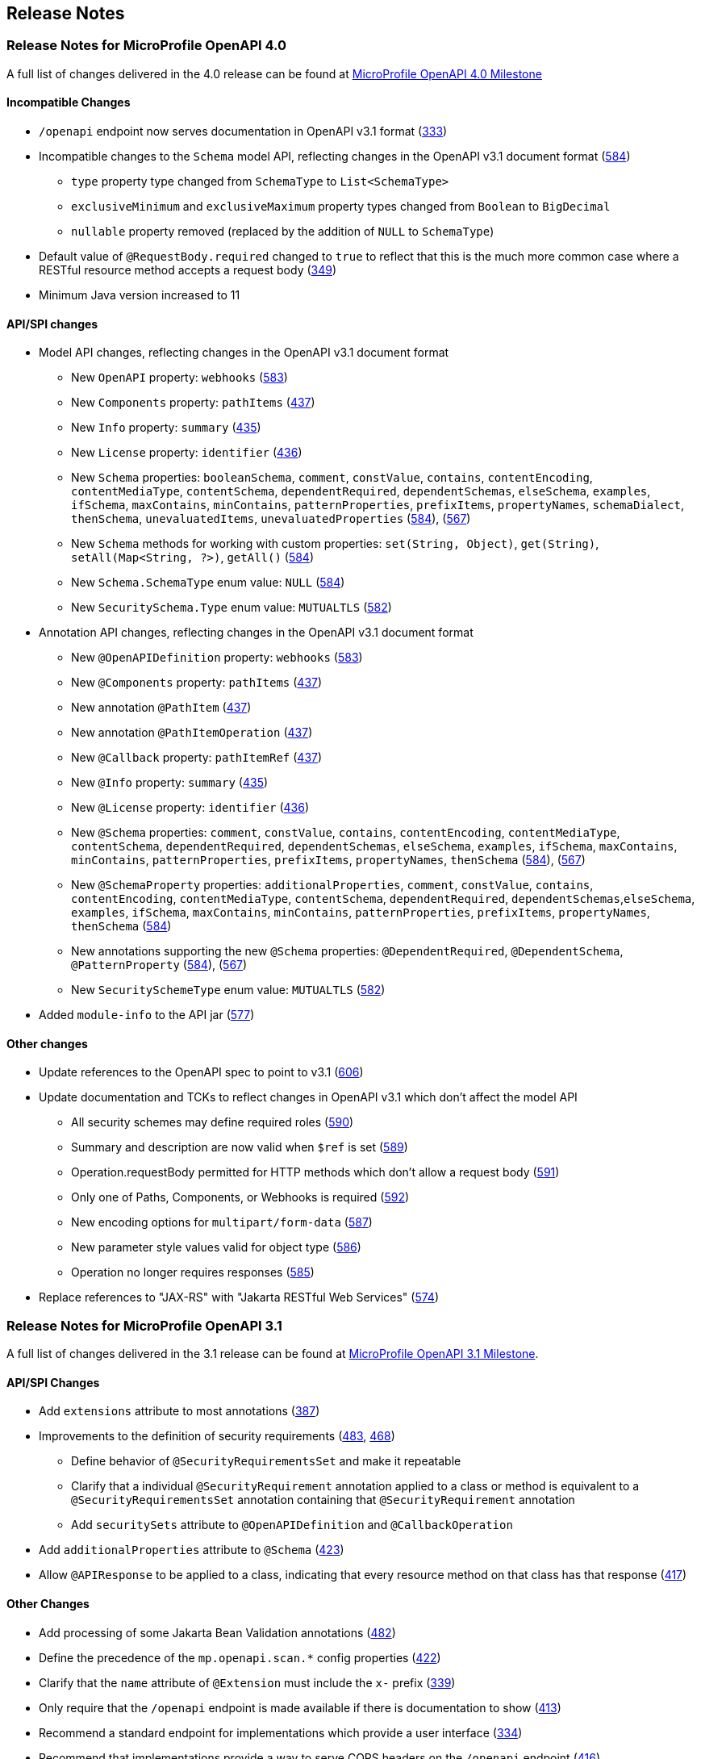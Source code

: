 //
// Copyright (c) 2016-2022 Contributors to the Eclipse Foundation
//
// See the NOTICE file(s) distributed with this work for additional
// information regarding copyright ownership.
//
// Licensed under the Apache License, Version 2.0 (the "License");
// You may not use this file except in compliance with the License.
// You may obtain a copy of the License at
//
//    http://www.apache.org/licenses/LICENSE-2.0
//
// Unless required by applicable law or agreed to in writing, software
// distributed under the License is distributed on an "AS IS" BASIS,
// WITHOUT WARRANTIES OR CONDITIONS OF ANY KIND, either express or implied.
// See the License for the specific language governing permissions and
// limitations under the License.

[[release_notes]]
== Release Notes

[[release_notes_40]]
=== Release Notes for MicroProfile OpenAPI 4.0

A full list of changes delivered in the 4.0 release can be found at link:https://github.com/eclipse/microprofile-open-api/milestone/6?closed=1[MicroProfile OpenAPI 4.0 Milestone]

[[incompatible_changes_40]]
==== Incompatible Changes

* `/openapi` endpoint now serves documentation in OpenAPI v3.1 format (https://github.com/eclipse/microprofile-open-api/issues/333[333])
* Incompatible changes to the `Schema` model API, reflecting changes in the OpenAPI v3.1 document format (https://github.com/eclipse/microprofile-open-api/issues/584[584])
** `type` property type changed from `SchemaType` to `List<SchemaType>`
** `exclusiveMinimum` and `exclusiveMaximum` property types changed from `Boolean` to `BigDecimal`
** `nullable` property removed (replaced by the addition of `NULL` to `SchemaType`)
* Default value of `@RequestBody.required` changed to `true` to reflect that this is the much more common case where a RESTful resource method accepts a request body (https://github.com/eclipse/microprofile-open-api/issues/349[349])
* Minimum Java version increased to 11

[[api_changes_40]]
==== API/SPI changes

* Model API changes, reflecting changes in the OpenAPI v3.1 document format
** New `OpenAPI` property: `webhooks` (https://github.com/eclipse/microprofile-open-api/issues/583[583])
** New `Components` property: `pathItems` (https://github.com/eclipse/microprofile-open-api/issues/437[437])
** New `Info` property: `summary` (https://github.com/eclipse/microprofile-open-api/issues/435[435])
** New `License` property: `identifier` (https://github.com/eclipse/microprofile-open-api/issues/436[436])
** New `Schema` properties: `booleanSchema`, `comment`, `constValue`, `contains`, `contentEncoding`, `contentMediaType`, `contentSchema`, `dependentRequired`, `dependentSchemas`, `elseSchema`, `examples`, `ifSchema`, `maxContains`, `minContains`, `patternProperties`, `prefixItems`, `propertyNames`, `schemaDialect`, `thenSchema`, `unevaluatedItems`, `unevaluatedProperties` (https://github.com/eclipse/microprofile-open-api/issues/584[584]), (https://github.com/eclipse/microprofile-open-api/issues/567[567])
** New `Schema` methods for working with custom properties: `set(String, Object)`, `get(String)`, `setAll(Map<String, ?>)`, `getAll()` (https://github.com/eclipse/microprofile-open-api/issues/584[584])
** New `Schema.SchemaType` enum value: `NULL` (https://github.com/eclipse/microprofile-open-api/issues/584[584])
** New `SecuritySchema.Type` enum value: `MUTUALTLS` (https://github.com/eclipse/microprofile-open-api/issues/582[582])
* Annotation API changes, reflecting changes in the OpenAPI v3.1 document format
** New `@OpenAPIDefinition` property: `webhooks` (https://github.com/eclipse/microprofile-open-api/issues/583[583])
** New `@Components` property: `pathItems` (https://github.com/eclipse/microprofile-open-api/issues/437[437])
** New annotation `@PathItem` (https://github.com/eclipse/microprofile-open-api/issues/437[437])
** New annotation `@PathItemOperation` (https://github.com/eclipse/microprofile-open-api/issues/437[437])
** New `@Callback` property: `pathItemRef` (https://github.com/eclipse/microprofile-open-api/issues/437[437])
** New `@Info` property: `summary` (https://github.com/eclipse/microprofile-open-api/issues/435[435])
** New `@License` property: `identifier` (https://github.com/eclipse/microprofile-open-api/issues/436[436])
** New `@Schema` properties: `comment`, `constValue`, `contains`, `contentEncoding`, `contentMediaType`, `contentSchema`, `dependentRequired`, `dependentSchemas`, `elseSchema`, `examples`, `ifSchema`, `maxContains`, `minContains`, `patternProperties`, `prefixItems`, `propertyNames`, `thenSchema` (https://github.com/eclipse/microprofile-open-api/issues/584[584]), (https://github.com/eclipse/microprofile-open-api/issues/567[567])
** New `@SchemaProperty` properties: `additionalProperties`, `comment`, `constValue`, `contains`, `contentEncoding`, `contentMediaType`, `contentSchema`, `dependentRequired`, `dependentSchemas`,`elseSchema`, `examples`, `ifSchema`, `maxContains`, `minContains`, `patternProperties`, `prefixItems`, `propertyNames`, `thenSchema` (https://github.com/eclipse/microprofile-open-api/issues/584[584])
** New annotations supporting the new `@Schema` properties: `@DependentRequired`, `@DependentSchema`, `@PatternProperty` (https://github.com/eclipse/microprofile-open-api/issues/584[584]), (https://github.com/eclipse/microprofile-open-api/issues/567[567])
** New `SecuritySchemeType` enum value: `MUTUALTLS` (https://github.com/eclipse/microprofile-open-api/issues/582[582])
* Added `module-info` to the API jar (https://github.com/eclipse/microprofile-open-api/pull/577[577])

[[other_changes_40]]
==== Other changes

* Update references to the OpenAPI spec to point to v3.1 (https://github.com/eclipse/microprofile-open-api/pull/606[606])
* Update documentation and TCKs to reflect changes in OpenAPI v3.1 which don't affect the model API
** All security schemes may define required roles (https://github.com/eclipse/microprofile-open-api/issues/590[590])
** Summary and description are now valid when `$ref` is set (https://github.com/eclipse/microprofile-open-api/issues/589[589])
** Operation.requestBody permitted for HTTP methods which don't allow a request body (https://github.com/eclipse/microprofile-open-api/issues/591[591])
** Only one of Paths, Components, or Webhooks is required (https://github.com/eclipse/microprofile-open-api/issues/592[592])
** New encoding options for `multipart/form-data` (https://github.com/eclipse/microprofile-open-api/issues/587[587])
** New parameter style values valid for object type (https://github.com/eclipse/microprofile-open-api/issues/586[586])
** Operation no longer requires responses (https://github.com/eclipse/microprofile-open-api/issues/585[585])
* Replace references to "JAX-RS" with "Jakarta RESTful Web Services" (https://github.com/eclipse/microprofile-open-api/issues/574[574])

[[release_notes_31]]
=== Release Notes for MicroProfile OpenAPI 3.1

A full list of changes delivered in the 3.1 release can be found at link:https://github.com/eclipse/microprofile-open-api/milestone/5?closed=1[MicroProfile OpenAPI 3.1 Milestone].

[[api_changes_31]]
==== API/SPI Changes

* Add `extensions` attribute to most annotations (https://github.com/eclipse/microprofile-open-api/issues/387[387])
* Improvements to the definition of security requirements (https://github.com/eclipse/microprofile-open-api/issues/483[483], https://github.com/eclipse/microprofile-open-api/issues/468[468])
** Define behavior of `@SecurityRequirementsSet` and make it repeatable
** Clarify that a individual `@SecurityRequirement` annotation applied to a class or method is equivalent to a `@SecurityRequirementsSet` annotation containing that `@SecurityRequirement` annotation
** Add `securitySets` attribute to `@OpenAPIDefinition` and `@CallbackOperation`
* Add `additionalProperties` attribute to `@Schema` (https://github.com/eclipse/microprofile-open-api/issues/423[423])
* Allow `@APIResponse` to be applied to a class, indicating that every resource method on that class has that response (https://github.com/eclipse/microprofile-open-api/issues/417[417])

[[other_changes_31]]
==== Other Changes

* Add processing of some Jakarta Bean Validation annotations (https://github.com/eclipse/microprofile-open-api/issues/482[482])
* Define the precedence of the `mp.openapi.scan.*` config properties (https://github.com/eclipse/microprofile-open-api/issues/422[422])
* Clarify that the `name` attribute of `@Extension` must include the `x-` prefix (https://github.com/eclipse/microprofile-open-api/issues/339[339])
* Only require that the `/openapi` endpoint is made available if there is documentation to show (https://github.com/eclipse/microprofile-open-api/issues/413[413])
* Recommend a standard endpoint for implementations which provide a user interface (https://github.com/eclipse/microprofile-open-api/issues/334[334])
* Recommend that implementations provide a way to serve CORS headers on the `/openapi` endpoint (https://github.com/eclipse/microprofile-open-api/issues/416[416])

[[release_notes_30]]
=== Release Notes for MicroProfile OpenAPI 3.0

A full list of changes delivered in the 3.0 release can be found at link:https://github.com/eclipse/microprofile-open-api/milestone/4?closed=1[MicroProfile OpenAPI 3.0 Milestone].

[[incompatible_changes_30]]
==== Incompatible Changes

This release aligns with Jakarta EE 9.1 (link:https://github.com/eclipse/microprofile-open-api/issues/487[487]), so it won’t work with earlier versions of Jakarta or Java EE.

[[api_changes_30]]
===== API/SPI Changes

There are no functional changes introduced in this release, except the dependency updating from javax to jakarta.

[[other_changes_30]]
===== Other Changes

* Negative Test Scenario - @SchemaProperty Precedence Behaviour (link:https://github.com/eclipse/microprofile-open-api/issues/466[466])
* Use MediaType.APPLICATION_JSON instead of application/json in some TCKs (link:https://github.com/eclipse/microprofile-open-api/pull/471[471])
* TCK Tag Collection Test contains() side effect (link:https://github.com/eclipse/microprofile-open-api/issues/453[453])
* TestNG 7.4.0 Assert.assertNotSame has a bug which causes ModelConstructionTest TCK to fail (link:https://github.com/eclipse/microprofile-open-api/issues/494[494])

[[release_notes_20]]
=== Release Notes for MicroProfile OpenAPI 2.0

A full list of changes delivered in the 2.0 release can be found at link:https://github.com/eclipse/microprofile-open-api/milestone/2?closed=1[MicroProfile OpenAPI 2.0 Milestone].

[[incompatible_changes_20]]
==== Incompatible Changes

* Model interfaces that were deprecated in 1.1 have been removed:
  ** `Scopes` - this interface was replaced with `Map<String, ServerVariable>` because it did not need to be extensible (link:https://github.com/eclipse/microprofile-open-api/issues/328[328])
  ** `ServerVariables` - this interface was replaced with `Map<String, ServerVariable>` because it did not need to be extensible (link:https://github.com/eclipse/microprofile-open-api/issues/245[245])

* Model interfaces that are not extensible no longer extend `java.util.Map`:
  ** `APIResponses` (link:https://github.com/eclipse/microprofile-open-api/issues/248[248])
  ** `Callback` (link:https://github.com/eclipse/microprofile-open-api/issues/248[248])
  ** `Content` (link:https://github.com/eclipse/microprofile-open-api/issues/248[248])
  ** `Path` (link:https://github.com/eclipse/microprofile-open-api/issues/248[248])
  ** `SecurityRequirement` (link:https://github.com/eclipse/microprofile-open-api/issues/248[248])

* Methods on model interfaces that were deprecated) in 1.1 have been removed:
  ** `APIResponses`
    *** `addApiResponse(String name, APIResponse apiResponse)` - use `addAPIResponse(String, APIResponse)` instead (link:https://github.com/eclipse/microprofile-open-api/issues/229[229])
    *** `get(Object key)` - use `getAPIResponse(String)` instead (link:https://github.com/eclipse/microprofile-open-api/issues/248[248])
    *** `containsKey(Object key)` - use `hasAPIResponse(String)` instead (link:https://github.com/eclipse/microprofile-open-api/issues/248[248])
    *** `put(String key, PathItem value)` - use `addAPIResponse(String, APIResponse)` instead (link:https://github.com/eclipse/microprofile-open-api/issues/248[248])
    *** `putAll(Map<? extends String, ? extends PathItem> m)` - use `setAPIResponses(Map)` instead (link:https://github.com/eclipse/microprofile-open-api/issues/248[248])
    *** `remove(Object key)` - use `removeAPIResponse(String)` instead (link:https://github.com/eclipse/microprofile-open-api/issues/248[248])
  ** `Callback`
    *** `get(Object key)` - use `getPathItem(String)` instead (link:https://github.com/eclipse/microprofile-open-api/issues/248[248])
    *** `containsKey(Object key)` - use `hasPathItem(String)` instead (link:https://github.com/eclipse/microprofile-open-api/issues/248[248])
    *** `put(String key, PathItem value)` - use `addPathItem(String, PathItem)` instead (link:https://github.com/eclipse/microprofile-open-api/issues/248[248])
    *** `putAll(Map<? extends String, ? extends PathItem> m)` - use `setPathItems(Map)` instead (link:https://github.com/eclipse/microprofile-open-api/issues/248[248])
    *** `remove(Object key)` - use `removePathItem(String)` instead (link:https://github.com/eclipse/microprofile-open-api/issues/248[248])
  ** `Content`
    *** `get(Object key)` - use `getMediaType(String)` instead (link:https://github.com/eclipse/microprofile-open-api/issues/248[248])
    *** `containsKey(Object key)` - use `hasMediaType(String)` instead (link:https://github.com/eclipse/microprofile-open-api/issues/248[248])
    *** `put(String key, PathItem value)` - use `addMediaType(String, MediaType)` instead (link:https://github.com/eclipse/microprofile-open-api/issues/248[248])
    *** `putAll(Map<? extends String, ? extends PathItem> m)` - use `setMediaTypes(Map)` instead (link:https://github.com/eclipse/microprofile-open-api/issues/248[248])
    *** `remove(Object key)` - use `removeMediaType(String)` instead (link:https://github.com/eclipse/microprofile-open-api/issues/248[248])
  ** `OASFactory`
    *** `createScopes` - use `Map<String, String>` for scopes instead (link:https://github.com/eclipse/microprofile-open-api/issues/328[328])
    *** `createServerVariables` - use use `Map<String, ServerVariable>` for server variables instead (link:https://github.com/eclipse/microprofile-open-api/issues/245[245])
  ** `OAuthFlow`
    *** `setScopes(Scopes scopes)` - use `setScopes(Map)` instead (link:https://github.com/eclipse/microprofile-open-api/issues/328[328])
    *** `scopes(Scopes scopes)` - use `scopes(Map)` instead (link:https://github.com/eclipse/microprofile-open-api/issues/328[328])
  ** `OpenAPI`
    *** `path(String name, PathItem path)` - use `Paths#addPathItem(String, PathItem)` on `OpenAPI#getPaths` instead (link:https://github.com/eclipse/microprofile-open-api/issues/247[247])
  ** `Path`
    *** `get(Object key)` - use `getPathItem(String)` instead (link:https://github.com/eclipse/microprofile-open-api/issues/248[248])
    *** `containsKey(Object key)` - use `hasPathItem(String)` instead (link:https://github.com/eclipse/microprofile-open-api/issues/248[248])
    *** `put(String key, PathItem value)` - use `addPathItem(String, PathItem)` instead (link:https://github.com/eclipse/microprofile-open-api/issues/248[248])
    *** `putAll(Map<? extends String, ? extends PathItem> m)` - use `setPathItems(Map)` instead (link:https://github.com/eclipse/microprofile-open-api/issues/248[248])
    *** `remove(Object key)` - use `removePathItem(String)` instead (link:https://github.com/eclipse/microprofile-open-api/issues/248[248])
  ** `PathItem`
    *** `readOperations` - use `Map#values()` on `PathItem#getOperations()` instead (link:https://github.com/eclipse/microprofile-open-api/pull/256[256])
    *** `readOperationsMap` - use `getOperations()` instead (link:https://github.com/eclipse/microprofile-open-api/pull/256[256])
  ** `Schema`
    *** `getAdditionalProperties` - use `getAdditionalPropertiesSchema()` or `getAdditionalPropertiesBoolean()` instead (link:https://github.com/eclipse/microprofile-open-api/issues/257[257], link:https://github.com/eclipse/microprofile-open-api/pull/281[281])
    *** `setAdditionalProperties(Schema additionalProperties)` - use `setAdditionalPropertiesSchema(Schema)` instead (link:https://github.com/eclipse/microprofile-open-api/issues/257[257], link:https://github.com/eclipse/microprofile-open-api/pull/281[281])
    *** `setAdditionalProperties(Boolean additionalProperties)` - use `setAdditionalPropertiesBoolean(Boolean)` instead (link:https://github.com/eclipse/microprofile-open-api/issues/257[257], link:https://github.com/eclipse/microprofile-open-api/pull/281[281])
    *** `additionalProperties(Schema additionalProperties)` - use `additionalPropertiesSchema(Schema)` instead (link:https://github.com/eclipse/microprofile-open-api/issues/257[257], link:https://github.com/eclipse/microprofile-open-api/pull/281[281])
    *** `additionalProperties(Boolean additionalProperties)` - use `additionalPropertiesBoolean(Boolean)` instead (link:https://github.com/eclipse/microprofile-open-api/issues/257[257], link:https://github.com/eclipse/microprofile-open-api/pull/281[281])
  ** `SecurityRequirement`
    *** `get(Object key)` - use `getScheme(String)` instead (link:https://github.com/eclipse/microprofile-open-api/issues/248[248])
    *** `containsKey(Object key)` - use `hasScheme(String)` instead (link:https://github.com/eclipse/microprofile-open-api/issues/248[248])
    *** `put(String key, PathItem value)` - use `addScheme(String, List)` instead (link:https://github.com/eclipse/microprofile-open-api/issues/248[248])
    *** `putAll(Map<? extends String, ? extends PathItem> m)` - use `setSchemes(Map)` instead (link:https://github.com/eclipse/microprofile-open-api/issues/248[248])
    *** `remove(Object key)` - use `removeScheme(String)` instead (link:https://github.com/eclipse/microprofile-open-api/issues/248[248])
  ** `Server`
    *** `setVariables(ServerVariables variables)` - use `setVariables(Map)` instead (link:https://github.com/eclipse/microprofile-open-api/issues/245[245])
    *** `variables(ServerVariables variables)` - use `variables(Map)` instead (link:https://github.com/eclipse/microprofile-open-api/issues/245[245])

[[api_changes_20]]
==== API/SPI Changes

* The `@SchemaProperty` annotation has been added to allow the properties for a schema to be defined inline. (link:https://github.com/eclipse/microprofile-open-api/issues/360[360]). For example:
```
    @Schema(properties={
        @SchemaProperty(name="creditCard", required=true),
        @SchemaProperty(name="departureFlight", description="The departure flight information."),
        @SchemaProperty(name="returningFlight")
    })
```

* The `@RequestBodySchema` annotation has been added to provide a shorthand mechanism to specify the schema for a request body (link:https://github.com/eclipse/microprofile-open-api/issues/363[363]). For example:
```
    @RequestBodySchema(MyRequestObject.class)
```

* The `@APIResponseSchema` annotation has been added to provide a shorthand mechanism to specify the schema for a response body (link:https://github.com/eclipse/microprofile-open-api/issues/363[363]). For example:
```
    @APIResponseSchema(MyResponseObject.class)
```

* The `mp.openapi.schema.*` MicroProfile Config property has been added to allow the schema for a specific class to be specified. This property would typically be used in cases where the application developer does not have access to the source code of a class (link:https://github.com/eclipse/microprofile-open-api/issues/364[364]). For example:
```
    mp.openapi.schema.java.time.Instant = { \
        "name": "EpochSeconds", \
        "type": "number", \
        "format": "int64", \
        "title": "Epoch Seconds", \
        "description": "Number of seconds from the epoch of 1970-01-01T00:00:00Z" \
    }
```

[[functional_changes_20]]
==== Functional Changes

* Getter methods on model interfaces that return a list or map now return a copy of the list/map containing the same items. This list/map CAN be immutable. (link:https://github.com/eclipse/microprofile-open-api/issues/240[240])

* Setter methods on model interfaces that take a list or a map as a parameter MUST not use the list/map instance directly (link:https://github.com/eclipse/microprofile-open-api/issues/284[284])

[[other_changes_20]]
==== Other Changes

* JavaDoc updates to clarify the behaviour of getter methods on model interfaces that return a list or map ((link:https://github.com/eclipse/microprofile-open-api/issues/240[240]), link:https://github.com/eclipse/microprofile-open-api/pull/288[288])

* TCK updates to verify that getter methods on model interfaces return a list or map, return a copy of underlying collection ((link:https://github.com/eclipse/microprofile-open-api/issues/240[240]), link:https://github.com/eclipse/microprofile-open-api/pull/288[288])

[[release_notes_11]]
=== Release Notes for MicroProfile OpenAPI 1.1

Changes include:

* the addition of the JAXRS 2.1 `PATCH` method

* automatic hide MicroProfile Rest Client interfaces

* `OASFactoryResolver` is now a proper `SPI` artifact

* builder methods now have default implementations

* `@Content` now supports a singular `example` field

* `@Extension` now has a `parseValue` field for complex values

* TCK updated to support newer `3.0.x` versions

* overall Javadoc enhancements (classes and packages)

* various other minor improvements to the annotations, models and TCK

** bug fixes, documentation updates, more convenience methods, deprecations, etc.

[[release_notes_10]]
=== Release Notes for MicroProfile OpenAPI 1.0

First official release of MP OpenAPI.  Highlights of the release:

* set of annotations that covers the entire OpenAPI v3 specification when combined
with JAX-RS annotations.

* set of OpenAPI v3 models covering the entire OpenAPI v3 specification, with
corresponding APIs to provide a bootstrap or complete model tree.

* configuration injected via MicroProfile Config specification.

* ability to provide static (partial or complete) OpenAPI v3 files.

* definition of an HTTP endpoint, `/openapi`, that provides YAML and JSON representations
of the generated OpenAPI v3 document.
